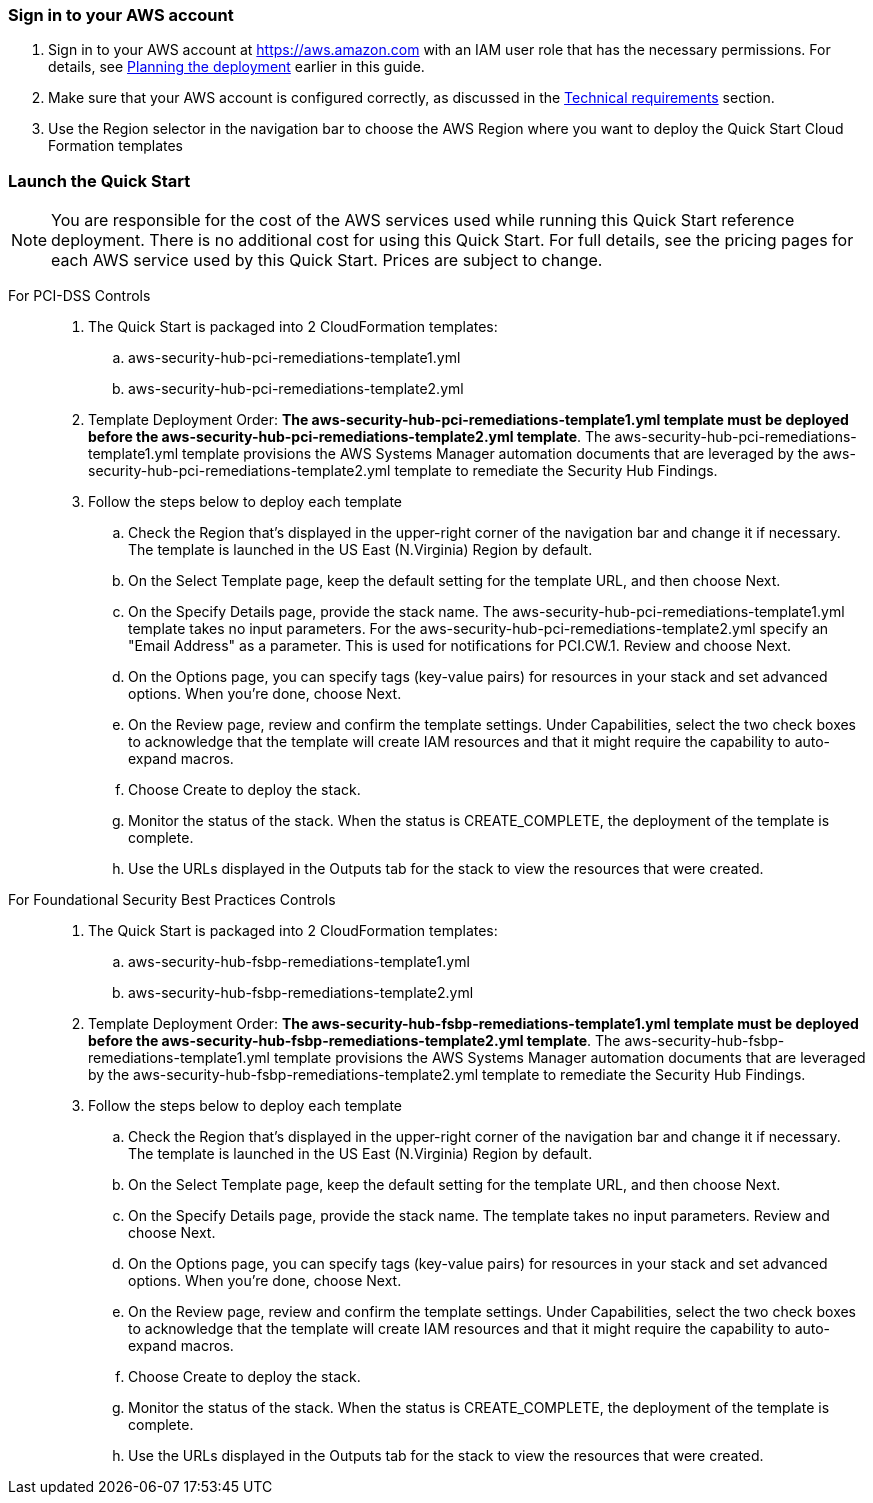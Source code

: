 // We need to work around Step numbers here if we are going to potentially exclude the AMI subscription
=== Sign in to your AWS account

. Sign in to your AWS account at https://aws.amazon.com with an IAM user role that has the necessary permissions. For details, see link:#_planning_the_deployment[Planning the deployment] earlier in this guide.
. Make sure that your AWS account is configured correctly, as discussed in the link:#_technical_requirements[Technical requirements] section.
. Use the Region selector in the navigation bar to choose the AWS Region where you want to deploy the Quick Start Cloud Formation templates

// Optional based on Marketplace listing. Not to be edited
ifdef::marketplace_subscription[]
=== Subscribe to the {partner-product-short-name} AMI

This Quick Start requires a subscription to the AMI for {partner-product-short-name} in AWS Marketplace.

. Sign in to your AWS account.
. {marketplace_listing_url}[Open the page for the {partner-product-short-name} AMI in AWS Marketplace], and then choose *Continue to Subscribe*.
. Review the terms and conditions for software usage, and then choose *Accept Terms*. +
  A confirmation page loads, and an email confirmation is sent to the account owner. For detailed subscription instructions, see the https://aws.amazon.com/marketplace/help/200799470[AWS Marketplace documentation^].

. When the subscription process is complete, exit out of AWS Marketplace without further action. *Do not* provision the software from AWS Marketplace—the Quick Start deploys the AMI for you.
endif::marketplace_subscription[]
// \Not to be edited

=== Launch the Quick Start

NOTE: You are responsible for the cost of the AWS services used while running this Quick Start reference deployment. There is no additional cost for using this Quick Start. For full details, see the pricing pages for each AWS service used by this Quick Start. Prices are subject to change.

[start=1]
For PCI-DSS Controls::
. The Quick Start is packaged into 2 CloudFormation templates:
.. aws-security-hub-pci-remediations-template1.yml
.. aws-security-hub-pci-remediations-template2.yml
. Template Deployment Order: *The aws-security-hub-pci-remediations-template1.yml template must be deployed before the aws-security-hub-pci-remediations-template2.yml template*. The aws-security-hub-pci-remediations-template1.yml template provisions the AWS Systems Manager automation documents that are leveraged by the aws-security-hub-pci-remediations-template2.yml template to remediate the Security Hub Findings.
. Follow the steps below to deploy each template
.. Check the Region that’s displayed in the upper-right corner of the navigation bar and change it if necessary. The template is launched in the US East (N.Virginia) Region by default.
.. On the Select Template page, keep the default setting for the template URL, and then choose Next.
.. On the Specify Details page, provide the stack name. The aws-security-hub-pci-remediations-template1.yml template takes no input parameters. For the aws-security-hub-pci-remediations-template2.yml specify an "Email Address" as a parameter. This is used for notifications for PCI.CW.1.  Review and choose Next.
.. On the Options page, you can specify tags (key-value pairs) for resources in your stack and set advanced options. When you’re done, choose Next.
.. On the Review page, review and confirm the template settings. Under Capabilities, select the two check boxes to acknowledge that the template will create IAM resources and that it might require the capability to auto-expand macros.
.. Choose Create to deploy the stack.
.. Monitor the status of the stack. When the status is CREATE_COMPLETE, the deployment of the template is complete.
.. Use the URLs displayed in the Outputs tab for the stack to view the resources that were created.

[start=1]
For Foundational Security Best Practices Controls::
. The Quick Start is packaged into 2 CloudFormation templates:
.. aws-security-hub-fsbp-remediations-template1.yml
.. aws-security-hub-fsbp-remediations-template2.yml
. Template Deployment Order: *The aws-security-hub-fsbp-remediations-template1.yml template must be deployed before the aws-security-hub-fsbp-remediations-template2.yml template*. The aws-security-hub-fsbp-remediations-template1.yml template provisions the AWS Systems Manager automation documents that are leveraged by the aws-security-hub-fsbp-remediations-template2.yml template to remediate the Security Hub Findings.
. Follow the steps below to deploy each template
.. Check the Region that’s displayed in the upper-right corner of the navigation bar and change it if necessary. The template is launched in the US East (N.Virginia) Region by default.
.. On the Select Template page, keep the default setting for the template URL, and then choose Next.
.. On the Specify Details page, provide the stack name. The template takes no input parameters. Review and choose Next.
.. On the Options page, you can specify tags (key-value pairs) for resources in your stack and set advanced options. When you’re done, choose Next.
.. On the Review page, review and confirm the template settings. Under Capabilities, select the two check boxes to acknowledge that the template will create IAM resources and that it might require the capability to auto-expand macros.
.. Choose Create to deploy the stack.
.. Monitor the status of the stack. When the status is CREATE_COMPLETE, the deployment of the template is complete.
.. Use the URLs displayed in the Outputs tab for the stack to view the resources that were created.
